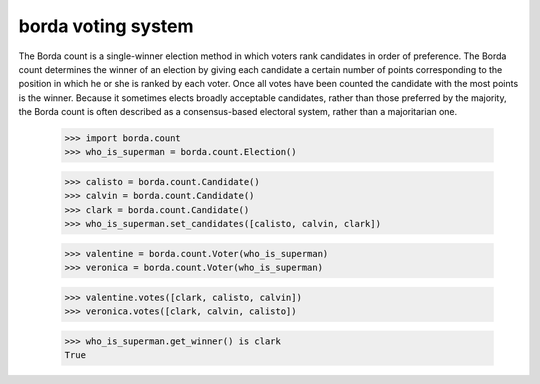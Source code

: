 ===================
borda voting system
===================

The Borda count is a single-winner election method in which voters rank
candidates in order of preference. The Borda count determines the winner of an
election by giving each candidate a certain number of points corresponding to
the position in which he or she is ranked by each voter. Once all votes have
been counted the candidate with the most points is the winner. Because it
sometimes elects broadly acceptable candidates, rather than those preferred by
the majority, the Borda count is often described as a consensus-based electoral
system, rather than a majoritarian one.

    >>> import borda.count
    >>> who_is_superman = borda.count.Election()

    >>> calisto = borda.count.Candidate()
    >>> calvin = borda.count.Candidate()
    >>> clark = borda.count.Candidate()
    >>> who_is_superman.set_candidates([calisto, calvin, clark])

    >>> valentine = borda.count.Voter(who_is_superman)
    >>> veronica = borda.count.Voter(who_is_superman)

    >>> valentine.votes([clark, calisto, calvin])
    >>> veronica.votes([clark, calvin, calisto])

    >>> who_is_superman.get_winner() is clark
    True
